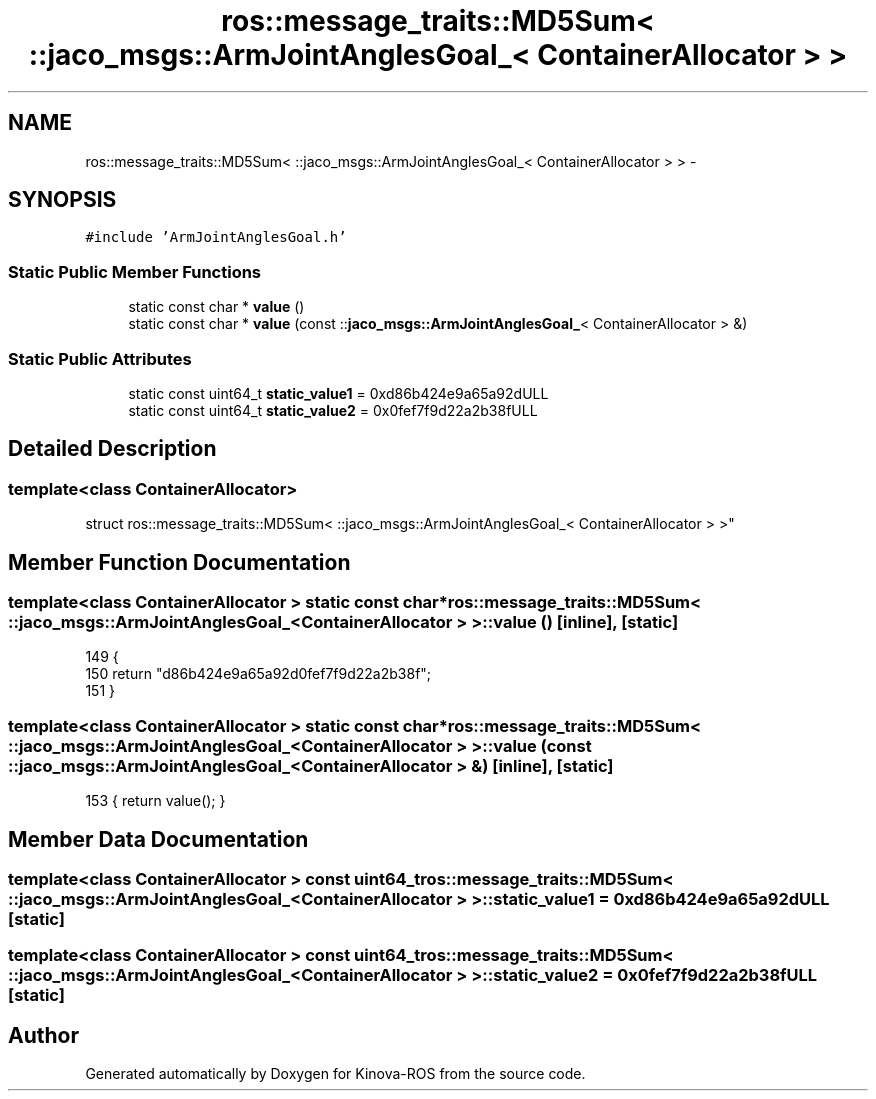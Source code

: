 .TH "ros::message_traits::MD5Sum< ::jaco_msgs::ArmJointAnglesGoal_< ContainerAllocator > >" 3 "Thu Mar 3 2016" "Version 1.0.1" "Kinova-ROS" \" -*- nroff -*-
.ad l
.nh
.SH NAME
ros::message_traits::MD5Sum< ::jaco_msgs::ArmJointAnglesGoal_< ContainerAllocator > > \- 
.SH SYNOPSIS
.br
.PP
.PP
\fC#include 'ArmJointAnglesGoal\&.h'\fP
.SS "Static Public Member Functions"

.in +1c
.ti -1c
.RI "static const char * \fBvalue\fP ()"
.br
.ti -1c
.RI "static const char * \fBvalue\fP (const ::\fBjaco_msgs::ArmJointAnglesGoal_\fP< ContainerAllocator > &)"
.br
.in -1c
.SS "Static Public Attributes"

.in +1c
.ti -1c
.RI "static const uint64_t \fBstatic_value1\fP = 0xd86b424e9a65a92dULL"
.br
.ti -1c
.RI "static const uint64_t \fBstatic_value2\fP = 0x0fef7f9d22a2b38fULL"
.br
.in -1c
.SH "Detailed Description"
.PP 

.SS "template<class ContainerAllocator>
.br
struct ros::message_traits::MD5Sum< ::jaco_msgs::ArmJointAnglesGoal_< ContainerAllocator > >"

.SH "Member Function Documentation"
.PP 
.SS "template<class ContainerAllocator > static const char* ros::message_traits::MD5Sum< ::\fBjaco_msgs::ArmJointAnglesGoal_\fP< ContainerAllocator > >::value ()\fC [inline]\fP, \fC [static]\fP"

.PP
.nf
149   {
150     return "d86b424e9a65a92d0fef7f9d22a2b38f";
151   }
.fi
.SS "template<class ContainerAllocator > static const char* ros::message_traits::MD5Sum< ::\fBjaco_msgs::ArmJointAnglesGoal_\fP< ContainerAllocator > >::value (const ::\fBjaco_msgs::ArmJointAnglesGoal_\fP< ContainerAllocator > &)\fC [inline]\fP, \fC [static]\fP"

.PP
.nf
153 { return value(); }
.fi
.SH "Member Data Documentation"
.PP 
.SS "template<class ContainerAllocator > const uint64_t ros::message_traits::MD5Sum< ::\fBjaco_msgs::ArmJointAnglesGoal_\fP< ContainerAllocator > >::static_value1 = 0xd86b424e9a65a92dULL\fC [static]\fP"

.SS "template<class ContainerAllocator > const uint64_t ros::message_traits::MD5Sum< ::\fBjaco_msgs::ArmJointAnglesGoal_\fP< ContainerAllocator > >::static_value2 = 0x0fef7f9d22a2b38fULL\fC [static]\fP"


.SH "Author"
.PP 
Generated automatically by Doxygen for Kinova-ROS from the source code\&.
